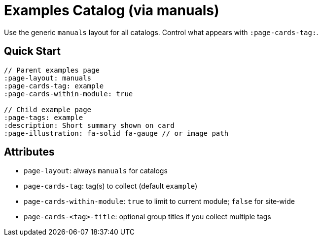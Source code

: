 = Examples Catalog (via manuals)
:page-layout: manuals
:page-tags: layout, examples, cards, catalog
:description: How to list example pages as cards using the generic catalog layout
:page-cards-tag: example
:page-cards-within-module: true
:page-illustration: fa-solid fa-flask

[.lead.panel.accent.rounded]
Use the generic `manuals` layout for all catalogs. Control what appears with `:page-cards-tag:`.

== Quick Start

[source,asciidoc]
----
// Parent examples page
:page-layout: manuals
:page-cards-tag: example
:page-cards-within-module: true

// Child example page
:page-tags: example
:description: Short summary shown on card
:page-illustration: fa-solid fa-gauge // or image path
----

== Attributes

- `page-layout`: always `manuals` for catalogs
- `page-cards-tag`: tag(s) to collect (default `example`)
- `page-cards-within-module`: `true` to limit to current module; `false` for site‑wide
- `page-cards-<tag>-title`: optional group titles if you collect multiple tags
